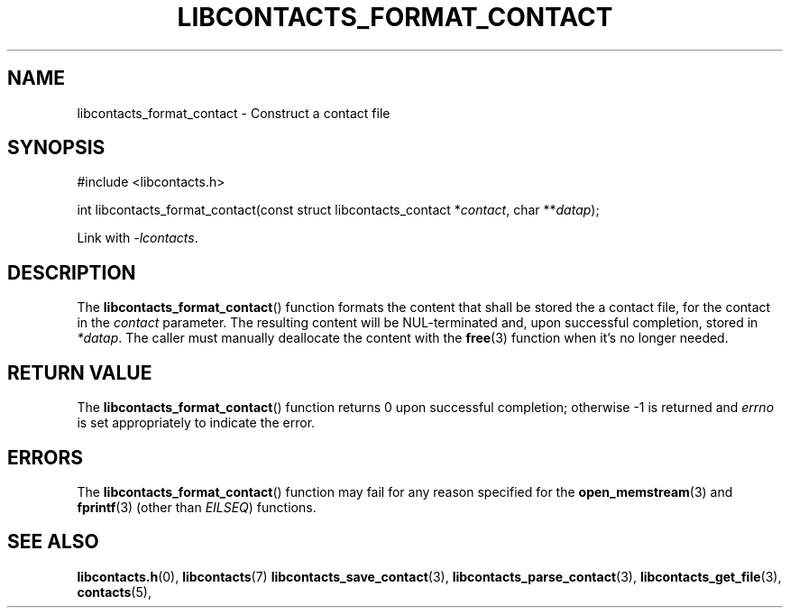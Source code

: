 .TH LIBCONTACTS_FORMAT_CONTACT 3 LIBCONTACTS
.SH NAME
libcontacts_format_contact \- Construct a contact file
.SH SYNOPSIS
.nf
#include <libcontacts.h>

int libcontacts_format_contact(const struct libcontacts_contact *\fIcontact\fP, char **\fIdatap\fP);
.fi
.PP
Link with
.IR -lcontacts .

.SH DESCRIPTION
The
.BR libcontacts_format_contact ()
function formats the content that shall be stored
the a contact file, for the contact in the
.I contact
parameter. The resulting content will be NUL-terminated
and, upon successful completion, stored in
.IR *datap .
The caller must manually deallocate the content with the
.BR free (3)
function when it's no longer needed.

.SH RETURN VALUE
The
.BR libcontacts_format_contact ()
function returns 0 upon successful completion;
otherwise -1 is returned and
.I errno
is set appropriately to indicate the error.

.SH ERRORS
The
.BR libcontacts_format_contact ()
function may fail for any reason specified for the
.BR open_memstream (3)
and
.BR fprintf (3)
(other than
.IR EILSEQ )
functions.

.SH SEE ALSO
.BR libcontacts.h (0),
.BR libcontacts (7)
.BR libcontacts_save_contact (3),
.BR libcontacts_parse_contact (3),
.BR libcontacts_get_file (3),
.BR contacts (5),
